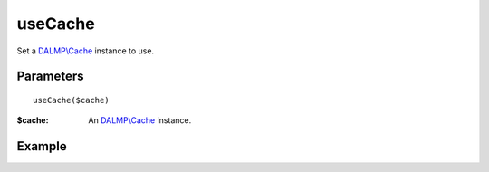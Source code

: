 useCache
========

Set a `DALMP\\Cache </en/latest/cache.html>`_ instance to use.


Parameters
..........

::

    useCache($cache)

:$cache: An `DALMP\\Cache </en/latest/cache.html>`_ instance.


Example
.......


.. code-block:: php
   :linenos:
   :emphasize-lines: 12, 14

   <?php

   require_once 'dalmp.php';

   $user = getenv('MYSQL_USER') ?: 'root';
   $password = getenv('MYSQL_PASS') ?: '';

   $DSN = "utf8://$user:$password".'@localhost/test';

   $db = new DALMP\Database($DSN);

   $cache = new DALMP\Cache(new DALMP\Cache\Memcache());

   $db->useCache($cache);

   $rs = $db->CacheGetOne('SELECT now()');

   echo $rs, PHP_EOL;

.. seealso::

   `Cache method </en/latest/database/Cache.html>`_